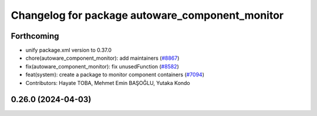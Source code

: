 ^^^^^^^^^^^^^^^^^^^^^^^^^^^^^^^^^^^^^^^^^^^^^^^^
Changelog for package autoware_component_monitor
^^^^^^^^^^^^^^^^^^^^^^^^^^^^^^^^^^^^^^^^^^^^^^^^

Forthcoming
-----------
* unify package.xml version to 0.37.0
* chore(autoware_component_monitor): add maintainers (`#8867 <https://github.com/youtalk/autoware.universe/issues/8867>`_)
* fix(autoware_component_monitor): fix unusedFunction (`#8582 <https://github.com/youtalk/autoware.universe/issues/8582>`_)
* feat(system): create a package to monitor component containers (`#7094 <https://github.com/youtalk/autoware.universe/issues/7094>`_)
* Contributors: Hayate TOBA, Mehmet Emin BAŞOĞLU, Yutaka Kondo

0.26.0 (2024-04-03)
-------------------
